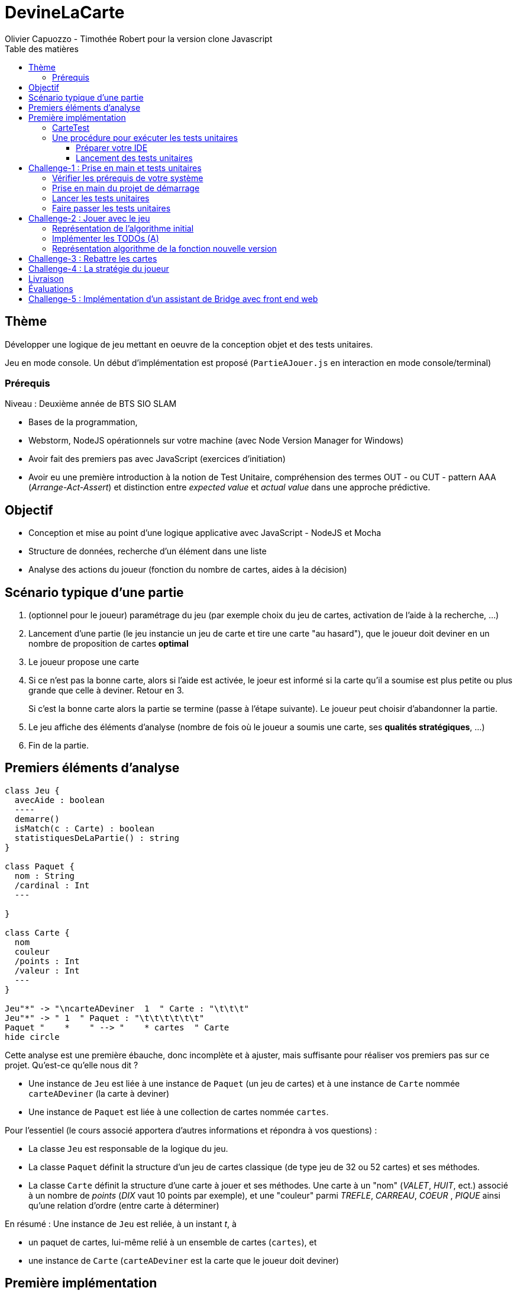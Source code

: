 = DevineLaCarte
:author: Olivier Capuozzo - Timothée Robert pour la version clone Javascript
:docdate: 2022-07-19
:asciidoctor-version:1.1
:description: Projet pédagogique d'initiation à JavaScript - NodeJS et tests unitaires
:icons: font
:listing-caption: Listing
:toc-title: Table des matières
:toc: left
:toclevels: 4

//:source-highlighter: coderay

== Thème

Développer une logique de jeu mettant en oeuvre de la conception objet et des tests unitaires.

Jeu en mode console. Un début d'implémentation est proposé (`PartieAJouer.js` en interaction en mode console/terminal)

=== Prérequis

Niveau : Deuxième année de BTS SIO SLAM

* Bases de la programmation,
* Webstorm, NodeJS opérationnels sur votre machine (avec Node Version Manager for Windows)
* Avoir fait des premiers pas avec JavaScript (exercices d'initiation)
* Avoir eu une première introduction à la notion de Test Unitaire, compréhension des termes OUT - ou CUT - pattern AAA (_Arrange-Act-Assert_) et distinction entre _expected value_ et _actual value_ dans une approche prédictive.


== Objectif

* Conception et mise au point d'une logique applicative avec JavaScript - NodeJS et Mocha

* Structure de données, recherche d'un élément dans une liste

* Analyse des actions du joueur (fonction du nombre de cartes, aides à la décision)

== Scénario typique d'une partie

1. (optionnel pour le joueur) paramétrage du jeu (par exemple choix du jeu de cartes, activation de l'aide à la recherche, ...)
2. Lancement d'une partie (le jeu instancie un jeu de carte et tire une carte "au hasard"), que le joueur doit deviner en un nombre de proposition de cartes *optimal*
3. Le joueur propose une carte
4. Si ce n'est pas la bonne carte, alors si l'aide est activée, le joeur est informé si la carte qu'il a soumise est plus petite ou plus grande que celle à deviner. Retour en 3.
+
Si c'est la bonne carte alors la partie se termine (passe à l'étape suivante). Le joueur peut choisir d'abandonner la partie.
5. Le jeu affiche des éléments d'analyse (nombre de fois où le joueur a soumis une carte, ses *qualités stratégiques*, ...)
6. Fin de la partie.

== Premiers éléments d'analyse

[plantuml]
----
class Jeu {
  avecAide : boolean
  ----
  demarre()
  isMatch(c : Carte) : boolean
  statistiquesDeLaPartie() : string
}

class Paquet {
  nom : String
  /cardinal : Int
  ---

}

class Carte {
  nom
  couleur
  /points : Int
  /valeur : Int
  ---
}

Jeu"*" -> "\ncarteADeviner  1  " Carte : "\t\t\t"
Jeu"*" -> " 1  " Paquet : "\t\t\t\t\t\t"
Paquet "    *    " --> "    * cartes  " Carte
hide circle
----

Cette analyse est une première ébauche, donc incomplète et à ajuster, mais suffisante pour réaliser vos premiers pas sur ce projet. Qu'est-ce qu'elle nous dit ?

* Une instance de `Jeu` est liée à une instance de `Paquet` (un jeu de cartes)  et à une instance de `Carte` nommée `carteADeviner` (la carte à deviner)
* Une instance de `Paquet` est liée à une collection de cartes nommée `cartes`.

Pour l'essentiel (le cours associé apportera d'autres informations et répondra à vos questions) :

* La classe `Jeu` est responsable de la logique du jeu.
* La classe `Paquet` définit la structure d'un jeu de cartes classique (de type jeu de 32 ou 52 cartes) et ses méthodes.
* La classe `Carte` définit la structure d'une carte à jouer et ses méthodes. Une carte à un "nom" (_VALET_, _HUIT_, ect.) associé à un nombre de _points_ (_DIX_ vaut 10 points par exemple), et une "couleur" parmi _TREFLE_, _CARREAU_, _COEUR_ , _PIQUE_ ainsi qu'une relation d'ordre (entre carte à déterminer)

En résumé : Une instance de `Jeu` est reliée, à un instant _t_, à

* un paquet de cartes, lui-même relié à un ensemble de cartes  (`cartes`), et
* une instance de `Carte` (`carteADeviner` est la carte que le joueur doit deviner)

== Première implémentation

Une première implémentation di projet est proposée ici. C'est en effet le projet sur lequel vous êtes, vous lisez actuellement son README.adoc.

Ce chapitre vous présente quelques éléments de ce projet. Les challenges que vous permettront de vous y investir davantage.

Le jeu se base sur le jeu de cartes courant composé de 52 ou 32 cartes - voir link:https://fr.wikipedia.org/wiki/Jeu_de_cartes_fran%C3%A7ais[Jeu de cartes - wikipedia].

On simplifie le modèle en retenant comme propriétés d'une carte son *_nom_* (qui détermine son _nombre de points_) et sa *_couleur_* parmi _TREFLE_, _CARREAU_, _COEUR_ , _PIQUE.

On admettra que la valeur d'une carte dépend de son nom. Par contre, une carte se compare à une autre par nom (ou valeur) et sa couleur (on définit ainsi une relation d'ordre totale sur cet ensemble, en définissant un rang hiérarchique entre les couleurs).

Le nom des cartes étant prédéfini, nous les implémentons sous la forme d'une *classe énumération*, par ordre croissant.

[source, JavavaScript]
----
package org.sio.slam.enum

/**
 * Noms des cartes, avec leur valeur de points
 */
export class NomCarte {
    // Création de nouvelles instances de la classe comme attributs statiques
    static Deux = new NomCarte("Deux", 2);
    static Trois = new NomCarte("Trois", 3);
    static Quatre = new NomCarte("Quatre", 4);
    static Cinq = new NomCarte("Cinq", 5);
    static Six = new NomCarte("Six", 6);
    static Sept = new NomCarte("Sept", 7);
    static Huit = new NomCarte("Huit", 8);
    static Neuf = new NomCarte("Neuf", 9);
    static Dix = new NomCarte("Dix", 10);
    static Valet = new NomCarte("Valet", 11);
    static Dame = new NomCarte("Dame", 12);
    static Roi = new NomCarte("Roi", 13);
    static As = new NomCarte("As", 14);
    ...
----

[TIP]
====
En fait, chaque valeur de l'énumération est instance de la classe `NomCarte`.

Ainsi *SEPT* est une référence à une instance de `NomCarte`(`name = "SEPT"`, `points =  7`).
====

Pour la couleur, voici une première implémentation (qu'il faudra peut-être affiner)

[source, javascript]
----

/**
 * Implémentation à minima
 */
export class Couleur {
    // Création de nouvelles instances de la classe comme attributs statiques
    static Trefle = new Couleur("Trefle")
    static Carreau = new Couleur("Carreau")
    static Coeur = new Couleur("Coeur")
    static Pique = new Couleur("Pique")
    ...

----

IMPORTANT: En précisant le domaine de définition des valeurs de nom et de couleur d'une carte, nous renforçons la logique métier du code (*cohérence*), ainsi que la *robustesse* de l'application. En effet, une erreur de type sera détecté à la compilation et non lors de l'exécution (bug).

Nous pouvons maintenant définir la structure d'une carte.

.Classe `Carte` (Localisation : `source\Carte.js`)
[source, javascript]
----
import {NomCarte} from './NomCarte.js' ;
import {Couleur} from './Couleur.js' ;

export class Carte {

    /**
     * La valeur d'une carte est déterminée par son nombre de points (qui dépend des points associés à son nom dans la déclaration du
     * type énuméré NomCarte @see [org.sio.slam.enum.NomCarte])
     */

    constructor(nomCarte, couleur ) {
        this._nomCarte = nomCarte;
        this._couleur = couleur;
    }
    get nomCarte() {
        return this._nomCarte;
    }
    set nomCarte(value) {
        this._nomCarte = value;
    }
    get couleur() {
        return this._couleur;
    }
    set couleur(value) {
        this._couleur = value;
    }

/**
 * Les cartes se comparent en fonction de leur valeur ET de leur couleur
 * Si this et uneCarte ont même valeur et même couleur, alors nous avons à faire à 2 mêmes cartes
 * ***/

    compareTo(uneCarte){
        if (this._nomCarte.points > uneCarte._nomCarte.points)
            return 1 ;
        else if (this._nomCarte.points === uneCarte._nomCarte.points)
            return 0 ;
        else return -1 ;
    }
    equals(uneCarte) {
        return this._nomCarte._points == uneCarte._nomCarte._points && this._couleur.name == uneCarte._couleur.name ;
    }

}

----
<1> Les propriétés d'une carte (limités aux valeurs énumérées)
<2> idem
<3> La classe définit une méthode (fonction) afin d'implémenter ue relation d'ordre entre les cartes (méthode `compareTo`). Cet aspect peut être ignoré dans un premier temps.
<4> __valeur__ est une *propriété dérivée* (nommage UML), également appelée *propriété calculée* (_computed property_)


Avant d'aller plus loin, nous vous montrons ici comment ajouter une classe de test (ce type d'action vous sera demandé dans le dernier challenge).

Pour tester cette première implémentation de la classe `Carte`, nous ajoutons une *classe de test* (ne faites pas cette manip, car ce travail a déjà été réalisé dans le projet initial) que nous placerons dans une *branche parallèle* à `source`, nommée par convention `test`.


=== CarteTest

Voici une première version de cette classe.

.Classe `CarteTest` (Localisation : `test/CarteTest.mjs`)
[source, javascript]
----
import {Carte} from '../Carte.js';
import assert from 'assert';
import {NomCarte} from "../NomCarte.js";
import {Couleur} from "../Couleur.js";

/**
     * Déclaration et définition d'un objet à tester,
     * accessible par toutes les méthodes de test de cette classe
     * On nomme cet objet OUT (Object Under Test)
     * Les méthodes peuvent également créer localelement d'autres objets à tester.
     */

describe('Carte', function(){
    describe('nom', function(){
        it('le nom de carte', function(){
            let valetCoeur = new Carte(NomCarte.Valet, Couleur.Coeur) ;

            assert.strictEqual(valetCoeur.nomCarte, NomCarte.Valet);
            assert.notStrictEqual(valetCoeur.nomCarte,"Valet") ;
        });
    });
    describe('couleur', function(){
        it('la couleur de la carte', function(){
            let valetCoeur = new Carte(NomCarte.Valet, Couleur.Coeur) ;
            assert.strictEqual(valetCoeur.couleur, Couleur.Coeur);
            assert.notStrictEqual(valetCoeur.couleur,"Coeur") ;
        });
    });
});



----

=== Une procédure pour exécuter les tests unitaires

==== Préparer votre IDE
Dans WebStorm, vous avez une fenêtre de Terminal en bas de l'IDE

==== Lancement des tests unitaires
npm test

Le fichier de configuration package.json ayant défini mocha comme utilitaire de script associé au mot clef test, mocha est exécuté etpar défaut va aller chercher tous les tests unitaires dans le répertoire test, avec un extension .mjs


== Challenge-1 : Prise en main et tests unitaires

Temps estimé : de 3h à 6h

=== Vérifier les prérequis de votre système

* Vérifier que vous avez `git` opérationnel sur votre système. Pour cela, ouvrir un terminal et lancer la command : `git --version`
+
.Exemple dans un terminal (sous windows lancer `cmd` pour ouvrir un terminal)
[code, bash]
----
$ git --version
git version 2.25.1
----

* Vérifier que l'IDE WebStorm
+
TIP: Votre établissement bénéficie de licences éducatives gratuites de l'ensemble des produits JetBrains pour les étudiants. Demander une licence.

=== Prise en main du projet de démarrage

Cloner le projet support dans une répertoire de travail.
Cette opération peut se réaliser en ligne de commande. Par exemple.

[code, bash]
----
mkdir devinelacarte
cd devinelacarte
clone https://gitlab.com/sio-labo/devinelacarte.git
----

ou via `IDEA`  : `File > New > Project from Version Control`

Finalement ouvrir le projet avec `IDEA` (choisir le dossier racine `devinelacarte`)

=== Lancer les tests unitaires

Dans la fenêtre Terminal
npm install
npm test

image:./docs/Tests KO Mocha.png[run premiers tests]

On peut lire que 2 tests unitaires sur 7 ne sont pas passés. Ce sont :

* `fabriqueDe52Cartes()`
* `fabriqueDe32Cartes()`


=== Faire passer les tests unitaires


====
Votre travail consiste à implémenter ces tests (la branche `test/`), en *définir la logique*, et mettre au point, *conjointement*, si nécessaire, les méthodes testées des classes concernées dans la branche `source/`.
====

'''
== Challenge-2 : Jouer avec le jeu

Temps estimé : de 3h à 6h

Lancer le jeu (il s'exécute en mode console-terminal) :
node .\source\PartieAJouer.js
puis aller dans le terminal pour passer en mode interaction. Jouer et relancer le jeu pour tester plusieurs valeurs de cartes.

=== Représentation de l'algorithme initial

*Sans rentrer dans le détail des instructions*, représenter l'idée de l'algorithme implémenté .

Cet algorithme sera représenté sous la forme d'un *diagramme d'activité* rédigé en `plantuml`. Vous trouverez ci-dessous un exemple pour démarrer qui utilise la version beta de plantuml (juillet 2022 - nouvelle syntaxe : https://plantuml.com/fr/activity-diagram-beta[plantuml activity diagram beta] )

:figure-caption: Algorithme
.Exemple d'expression d'un algorithme en UML
[plantuml]
----
@startuml
start
:demander quel jeu de cartes (32/52
demander si activation Aide assistance;
while (Continuer partie) is (retenter)
  :demander nom de carte
  demander couleur de carte;
  if(Comparaison carte) equals(Carte devinée) then
   break;
  else (Carte non devinée)
  if (Aide ?) equals (avec aide) then
   :Annonce la différence entre carte à deviner et carte proposée;
  else (aide non activée)
  endif;
 endif;
endwhile(abandonner);
:Fin de partie;
stop
@enduml
----


Voici le code source de ce diagramme (consultable également dans le source de ce README)

.source plantuml
[source, asciidoc]
----
[plantuml]
-----
@startuml
start
:demander quel jeu de cartes (32/52
demander si activation Aide assistance;
while (Continuer partie) is (retenter)
  :demander nom de carte
  demander couleur de carte;
  if(Comparaison carte) equals(Carte devinée) then
   break;
  else (Carte non devinée)
  if (Aide ?) equals (avec aide) then
   :Annonce la différence entre carte à deviner et carte proposée;
  else (aide non activée)
  endif;
 endif;
endwhile(abandonner);
:Fin de partie;
stop
@enduml
-----
----

=== Implémenter les TODOs (A)

Vous les trouverez dans la définition de la classe `PartieAJouer`

=== Représentation algorithme de la fonction nouvelle version

Représenter, sous la forme d'un diagramme d'activité rédigé en `plantuml`, la nouvelle version de l'algorithme .

'''

== Challenge-3 : Rebattre les cartes

Temps estimé : de 2h à 3h

À ce niveau là, vous avez acquis une certaine autonomie sur le projet et intégré les concepts de base de la notion de tests unitaires. C'est ce que nous allons vérifier.

Ajouter une méthode à `Paquet` qui bat les cartes détenues par une instance de cette classe. Bien entendu, on prendra soin de concevoir plusieurs méthodes de test unitaire qui vérifient à la fois un bon fonctionnement dans les cas attendus, mais aussi sa logique et robustesse dans les cas aux limites.

[CAUTION]
====
On attend une nouvelle méthode d'instance dans

`source\Paquet.js`

et *plusieurs* méthodes de test dans

`test\PaquetTest.mjs`
====

'''

== Challenge-4 : La stratégie du joueur

Temps estimé : de 4h à 8h

Votre travail consiste à *concevoir une classe de tests de la logique du jeu* (représentée par la classe `Jeu`).

La classe `PartieAJouer` est un test manuel. Ce que nous vous demandons est d'automatiser plusieurs scénarios de tests unitaire pour l'objet `Jeu`.

Ce travail est à réaliser en binôme. Il y aura également des décisions à prendre, qui pourront être discutées collectivement, entre différents binômes.

Voici quelques éléments à prendre en compte dans votre analyse.

* *Recherche linéaire* (dite aussi séquentielle) : L'utilisateur explore une à une les cartes afin de trouver la bonne.
Dans le pire cas il soumettra autant de cartes que le jeu en contient (l'ordre de grandeur est O(n), _n_ étant
le nombre de cartes), dans le meilleur cas O(1) (coup de chance il tombe dessus du premier coup).
* *Recherche dichotomique* (nécessite une relation d'ordre total) : Si l'utilisateur est informé de la position de
la carte qu'il soumet par rapport à la carte à trouver (inférieur ou supérieur) alors il peut appliquer une
stratégie qui réduit le nombre de cas à soumettre dans le pire cas, de l'ordre de O(log2 n). Wikipédia vous fournira
des informations utiles sur ces notions.
+

L'analyse de la stratégie du joueur, qui se déclenche au moment où le joueur termine sa partie, devra s'appuyer, *entre autres*, sur les paramètres de la partie, à savoir le *nombre de cartes* et si l'*aide à la décision a été activée ou non* pour la partie en question.

Le résultat de l'analyse de la stratégie du joueur peut être représentée sous la forme d'un texte (une chaine de caractères) ou d'un type énuméré, ou les deux... C'est à vous de décider.

== Livraison

Modalité de livraison (mode « binôme ») :

* Dépôt de votre projet sur GitLab avec un *README.adoc* ou Github avec un *README.md*. Ce document présentera le travail que vous avez réalisé (Challenge 1 à 4), ce sera votre *rapport de projet*. Il inclura un lien vers le dépôt initial _DevineLaCarte_ (celui-ci) et un vers votre propre dépôt.
* Livraison par mail d'une version *pdf* de votre README au plus tard #*vendredi 23 septembre 2022 23h59*#. (*== à définir !! ==*)

Ressources utiles :

* Gitlab et AsciiDoc: https://docs.gitlab.com/ee/user/asciidoc.html[courte documentation asciidoc sur GitLab]
* Github et MarkDown https://guides.github.com/features/mastering-markdown/

TIP: sous IDEA, vous pouvez extraire une version *PDF* de votre REAMDE.adoc (fonction dans la barre de menu d'édition du .adoc).

TIP: Pour le travail en binôme, sous WebStorm, voir le concept (et outil) _code with me_

NOTE: n'hésitez pas à consulter le code source de ce README.adoc.


== Évaluations

2 évaluations :


.Evaluation
|===
|Forme |Critères | Qui ? | Coefficient

|Projet (README livré)
|
* Capacité à livrer dans les temps,
* Couverture du travail réalisé
* Qualité du travail
|Team (même note pour tous les membres d'une équipe)
| 1

|Évaluation sur table (écrit : 2h - sans machine)
|

* Niveau de compréhension des concepts mis en oeuvre dans le projet
* Compréhension de code
* Logique de programmation (écrit)

|Individuel
|2

|===

== Challenge-5 : Implémentation d'un assistant de Bridge avec front end web
Extensions possibles pour les plus motivés avec spécifications d'un champion du monde de Bridge pour un moteur d'entrainement


Bonne analyse et programmation !
